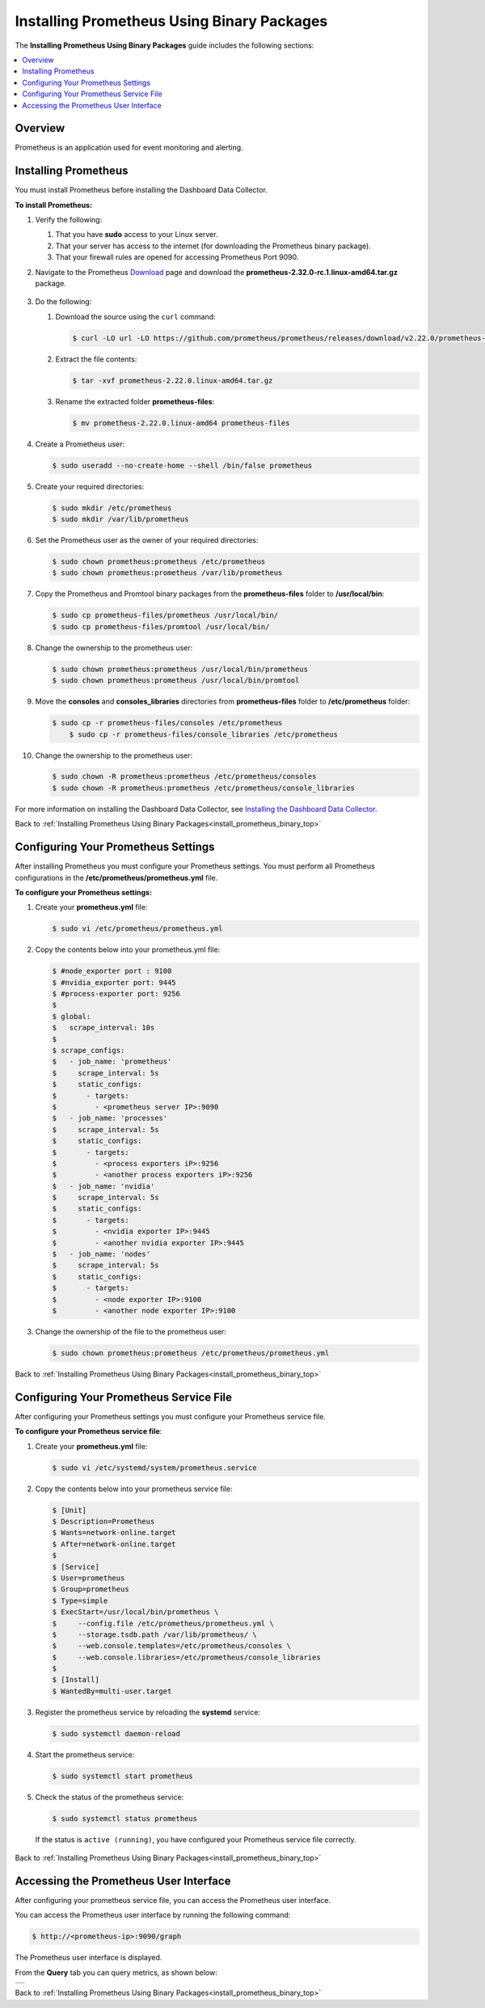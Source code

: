 .. _installing_prometheus_using_binary_packages:

.. _install_prometheus_binary_top:

***********************
Installing Prometheus Using Binary Packages
***********************



The **Installing Prometheus Using Binary Packages** guide includes the following sections:

.. contents::
   :local:
   :depth: 1

Overview
^^^^^^^^^^^^^^^
Prometheus is an application used for event monitoring and alerting.

Installing Prometheus
^^^^^^^^^^^^^^^
You must install Prometheus before installing the Dashboard Data Collector.

**To install Prometheus:**

1. Verify the following:

   1. That you have **sudo** access to your Linux server.
   2. That your server has access to the internet (for downloading the Prometheus binary package).
   3. That your firewall rules are opened for accessing Prometheus Port 9090.
   
2. Navigate to the Prometheus `Download <https://prometheus.io/download/>`_ page and download the **prometheus-2.32.0-rc.1.linux-amd64.tar.gz** package.

    ::

3. Do the following:

   1. Download the source using the ``curl`` command:

      .. code-block:: console
     
         $ curl -LO url -LO https://github.com/prometheus/prometheus/releases/download/v2.22.0/prometheus-2.22.0.linux-amd64.tar.gz

   2. Extract the file contents:

      .. code-block:: console
     
         $ tar -xvf prometheus-2.22.0.linux-amd64.tar.gz

   3. Rename the extracted folder **prometheus-files**:

      .. code-block:: console
     
         $ mv prometheus-2.22.0.linux-amd64 prometheus-files

4. Create a Prometheus user:

   .. code-block:: console
     
      $ sudo useradd --no-create-home --shell /bin/false prometheus

5. Create your required directories:

   .. code-block:: console
     
      $ sudo mkdir /etc/prometheus
      $ sudo mkdir /var/lib/prometheus
	  
6. Set the Prometheus user as the owner of your required directories:

   .. code-block:: console
     
      $ sudo chown prometheus:prometheus /etc/prometheus
      $ sudo chown prometheus:prometheus /var/lib/prometheus
	  
7. Copy the Prometheus and Promtool binary packages from the **prometheus-files** folder to **/usr/local/bin**:

   .. code-block:: console
     
      $ sudo cp prometheus-files/prometheus /usr/local/bin/
      $ sudo cp prometheus-files/promtool /usr/local/bin/

8. Change the ownership to the prometheus user:

   .. code-block:: console
     
      $ sudo chown prometheus:prometheus /usr/local/bin/prometheus
      $ sudo chown prometheus:prometheus /usr/local/bin/promtool

9. Move the **consoles** and **consoles_libraries** directories from **prometheus-files** folder to **/etc/prometheus** folder:

   .. code-block:: console
     
      $ sudo cp -r prometheus-files/consoles /etc/prometheus
	  $ sudo cp -r prometheus-files/console_libraries /etc/prometheus

10. Change the ownership to the prometheus user:

    .. code-block:: console
     
       $ sudo chown -R prometheus:prometheus /etc/prometheus/consoles
       $ sudo chown -R prometheus:prometheus /etc/prometheus/console_libraries

For more information on installing the Dashboard Data Collector, see `Installing the Dashboard Data Collector <file:///C:/Users/Yaniv/sqream_docs/_build/html/installation_guides/installing_studio_on_stand_alone_server.html#installing-the-dashboard-data-collector>`_.

Back to :ref:`Installing Prometheus Using Binary Packages<install_prometheus_binary_top>`

Configuring Your Prometheus Settings
^^^^^^^^^^^^^^^
After installing Prometheus you must configure your Prometheus settings. You must perform all Prometheus configurations in the **/etc/prometheus/prometheus.yml** file.

**To configure your Prometheus settings:**

1. Create your **prometheus.yml** file:

   .. code-block:: console
     
      $ sudo vi /etc/prometheus/prometheus.yml
	  
2. Copy the contents below into your prometheus.yml file:

   .. code-block:: console
     
      $ #node_exporter port : 9100
      $ #nvidia_exporter port: 9445
      $ #process-exporter port: 9256
      $ 
      $ global:
      $   scrape_interval: 10s
      $ 
      $ scrape_configs:
      $   - job_name: 'prometheus'
      $     scrape_interval: 5s
      $     static_configs:
      $       - targets:
      $         - <prometheus server IP>:9090
      $   - job_name: 'processes'
      $     scrape_interval: 5s
      $     static_configs:
      $       - targets:
      $         - <process exporters iP>:9256
      $         - <another process exporters iP>:9256
      $   - job_name: 'nvidia'
      $     scrape_interval: 5s
      $     static_configs:
      $       - targets:
      $         - <nvidia exporter IP>:9445
      $         - <another nvidia exporter IP>:9445
      $   - job_name: 'nodes'
      $     scrape_interval: 5s
      $     static_configs:
      $       - targets:
      $         - <node exporter IP>:9100
      $         - <another node exporter IP>:9100
  
3. Change the ownership of the file to the prometheus user:

   .. code-block:: console
     
      $ sudo chown prometheus:prometheus /etc/prometheus/prometheus.yml
	  
Back to :ref:`Installing Prometheus Using Binary Packages<install_prometheus_binary_top>`

Configuring Your Prometheus Service File	  
^^^^^^^^^^^^^^^
After configuring your Prometheus settings you must configure your Prometheus service file.

**To configure your Prometheus service file**:

1. Create your **prometheus.yml** file:

   .. code-block:: console
     
      $ sudo vi /etc/systemd/system/prometheus.service
	  
2. Copy the contents below into your prometheus service file:

   .. code-block:: console
     
      $ [Unit]
      $ Description=Prometheus
      $ Wants=network-online.target
      $ After=network-online.target
      $ 
      $ [Service]
      $ User=prometheus
      $ Group=prometheus
      $ Type=simple
      $ ExecStart=/usr/local/bin/prometheus \
      $     --config.file /etc/prometheus/prometheus.yml \
      $     --storage.tsdb.path /var/lib/prometheus/ \
      $     --web.console.templates=/etc/prometheus/consoles \
      $     --web.console.libraries=/etc/prometheus/console_libraries
      $ 
      $ [Install]
      $ WantedBy=multi-user.target

3. Register the prometheus service by reloading the **systemd** service:

   .. code-block:: console
     
      $ sudo systemctl daemon-reload
	  
4. Start the prometheus service:

   .. code-block:: console
     
      $ sudo systemctl start prometheus

5. Check the status of the prometheus service:

   .. code-block:: console
     
      $ sudo systemctl status prometheus
	  
 If the status is ``active (running)``, you have configured your Prometheus service file correctly.

Back to :ref:`Installing Prometheus Using Binary Packages<install_prometheus_binary_top>`

Accessing the Prometheus User Interface
^^^^^^^^^^^^^^^
After configuring your prometheus service file, you can access the Prometheus user interface.

You can access the Prometheus user interface by running the following command:

.. code-block:: console
     
   $ http://<prometheus-ip>:9090/graph

The Prometheus user interface is displayed.

From the **Query** tab you can query metrics, as shown below:

.. list-table::
   :widths: auto
   :header-rows: 0
   
   * - .. image:: /_static/images/3c9c4e8b-49bd-44a8-9829-81d1772ed962.gif   

Back to :ref:`Installing Prometheus Using Binary Packages<install_prometheus_binary_top>`
